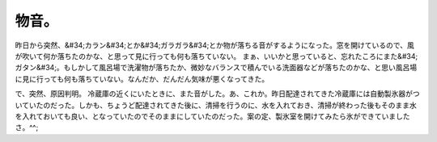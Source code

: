 ﻿物音。
######


昨日から突然、&#34;カラン&#34;とか&#34;ガラガラ&#34;とか物が落ちる音がするようになった。窓を開けているので、風が吹いて何か落ちたのかな、と思って見に行っても何も落ちていない。
まぁ、いいかと思っていると、忘れたころにまた&#34;ガタン&#34;。もしかして風呂場で洗濯物が落ちたか、微妙なバランスで積んでいる洗面器などが落ちたのかな、と思い風呂場に見に行っても何も落ちていない。なんだか、だんだん気味が悪くなってきた。

で、突然、原因判明。
冷蔵庫の近くにいたときに、また音がした。あ、これか。昨日配達されてきた冷蔵庫には自動製氷器がついていたのだった。しかも、ちょうど配達されてきた後に、清掃を行うのに、水を入れておき、清掃が終わった後もそのまま水を入れておいても良い、となっていたのでそのままにしていたのだった。案の定、製氷室を開けてみたら氷ができていましたさ。^^;



.. author:: mkouhei
.. categories:: 生活, 
.. tags::


